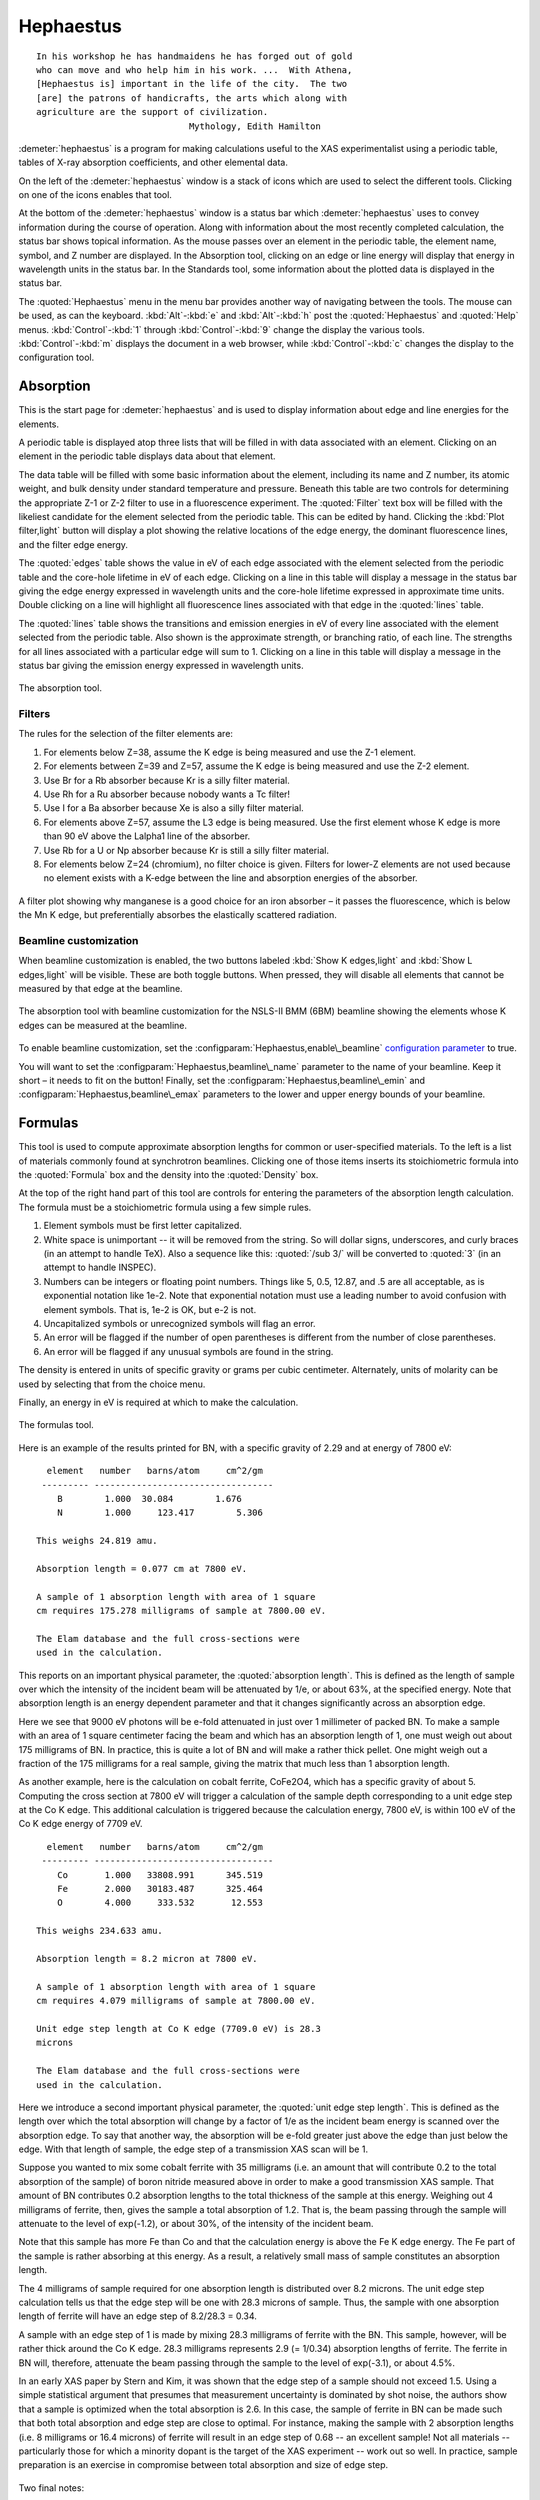 
Hephaestus
==========


::

        In his workshop he has handmaidens he has forged out of gold
        who can move and who help him in his work. ...  With Athena,
        [Hephaestus is] important in the life of the city.  The two
        [are] the patrons of handicrafts, the arts which along with
        agriculture are the support of civilization.
                                     Mythology, Edith Hamilton

:demeter:`hephaestus` is a program for making calculations useful to the XAS
experimentalist using a periodic table, tables of X-ray absorption
coefficients, and other elemental data.

On the left of the :demeter:`hephaestus` window is a stack of icons which are used
to select the different tools. Clicking on one of the icons enables that
tool.

At the bottom of the :demeter:`hephaestus` window is a status bar which :demeter:`hephaestus`
uses to convey information during the course of operation. Along with
information about the most recently completed calculation, the status
bar shows topical information. As the mouse passes over an element in
the periodic table, the element name, symbol, and Z number are
displayed. In the Absorption tool, clicking on an edge or line energy
will display that energy in wavelength units in the status bar. In the
Standards tool, some information about the plotted data is displayed in
the status bar.

The :quoted:`Hephaestus` menu in the menu bar provides another way of
navigating between the tools. The mouse can be used, as can the
keyboard. :kbd:`Alt`-:kbd:`e` and :kbd:`Alt`-:kbd:`h` post the
:quoted:`Hephaestus` and :quoted:`Help` menus. :kbd:`Control`-:kbd:`1`
through :kbd:`Control`-:kbd:`9` change the display the various
tools. :kbd:`Control`-:kbd:`m` displays the document in a web browser,
while :kbd:`Control`-:kbd:`c` changes the display to the configuration
tool.



Absorption
----------

This is the start page for :demeter:`hephaestus` and is used to
display information about edge and line energies for the elements.

A periodic table is displayed atop three lists that will be filled in
with data associated with an element. Clicking on an element in the
periodic table displays data about that element.

The data table will be filled with some basic information about the
element, including its name and Z number, its atomic weight, and bulk
density under standard temperature and pressure. Beneath this table
are two controls for determining the appropriate Z-1 or Z-2 filter to
use in a fluorescence experiment. The :quoted:`Filter` text box will
be filled with the likeliest candidate for the element selected from
the periodic table.  This can be edited by hand. Clicking the
:kbd:`Plot filter,light` button will display a plot showing the
relative locations of the edge energy, the dominant fluorescence
lines, and the filter edge energy.

The :quoted:`edges` table shows the value in eV of each edge associated with the
element selected from the periodic table and the core-hole lifetime in
eV of each edge. Clicking on a line in this table will display a message
in the status bar giving the edge energy expressed in wavelength units
and the core-hole lifetime expressed in approximate time units. Double
clicking on a line will highlight all fluorescence lines associated with
that edge in the :quoted:`lines` table.

The :quoted:`lines` table shows the transitions and emission energies in eV of
every line associated with the element selected from the periodic table.
Also shown is the approximate strength, or branching ratio, of each
line. The strengths for all lines associated with a particular edge will
sum to 1. Clicking on a line in this table will display a message in the
status bar giving the emission energy expressed in wavelength units.

.. _fig-hephabsorption:

.. figure:: ../_images/Hephaestus_absorption.png
   :target: _images/Hephaestus_absorption.png
   :width: 65%
   :align: center

   The absorption tool.




Filters
~~~~~~~

The rules for the selection of the filter elements are:

#. For elements below Z=38, assume the K edge is being measured and use
   the Z-1 element.

#. For elements between Z=39 and Z=57, assume the K edge is being
   measured and use the Z-2 element.

#. Use Br for a Rb absorber because Kr is a silly filter material.

#. Use Rh for a Ru absorber because nobody wants a Tc filter!

#. Use I for a Ba absorber because Xe is also a silly filter material.

#. For elements above Z=57, assume the L3 edge is being measured. Use
   the first element whose K edge is more than 90 eV above the Lalpha1
   line of the absorber.

#. Use Rb for a U or Np absorber because Kr is still a silly filter
   material.

#. For elements below Z=24 (chromium), no filter choice is given.
   Filters for lower-Z elements are not used because no element exists
   with a K-edge between the line and absorption energies of the
   absorber.

.. _fig-hephfilterplot:
   
.. figure:: ../_images/Hephaestus_filterplot.png
   :target: _images/Hephaestus_filterplot.png
   :width: 45%
   :align: center

   A filter plot showing why manganese is a good choice for an iron
   absorber – it passes the fluorescence, which is below the Mn K edge, but
   preferentially absorbes the elastically scattered radiation.


Beamline customization
~~~~~~~~~~~~~~~~~~~~~~

When beamline customization is enabled, the two buttons labeled
:kbd:`Show K edges,light` and :kbd:`Show L edges,light` will be
visible. These are both toggle buttons. When pressed, they will
disable all elements that cannot be measured by that edge at the
beamline.

.. _fig-hephbeamline:

.. figure:: ../_images/Hephaestus_beamline.png
   :target: _images/Hephaestus_beamline.png
   :width: 65%
   :align: center

   The absorption tool with beamline customization for the NSLS-II BMM
   (6BM) beamline showing the elements whose K edges can be measured at the
   beamline.

To enable beamline customization, set the
:configparam:`Hephaestus,enable\_beamline` `configuration parameter
<other/prefs.html>`__ to true.

You will want to set the :configparam:`Hephaestus,beamline\_name`
parameter to the name of your beamline. Keep it short – it needs to
fit on the button!  Finally, set the
:configparam:`Hephaestus,beamline\_emin` and
:configparam:`Hephaestus,beamline\_emax` parameters to the lower and
upper energy bounds of your beamline.


Formulas
--------

This tool is used to compute approximate absorption lengths for common
or user-specified materials. To the left is a list of materials commonly
found at synchrotron beamlines. Clicking one of those items inserts its
stoichiometric formula into the :quoted:`Formula` box and the density into the
:quoted:`Density` box.

At the top of the right hand part of this tool are controls for entering
the parameters of the absorption length calculation. The formula must be
a stoichiometric formula using a few simple rules.

#. Element symbols must be first letter capitalized.

#. White space is unimportant -- it will be removed from the string. So
   will dollar signs, underscores, and curly braces (in an attempt to
   handle TeX). Also a sequence like this: :quoted:`/sub 3/` will be converted
   to :quoted:`3` (in an attempt to handle INSPEC).

#. Numbers can be integers or floating point numbers. Things like 5,
   0.5, 12.87, and .5 are all acceptable, as is exponential notation
   like 1e-2. Note that exponential notation must use a leading number
   to avoid confusion with element symbols. That is, 1e-2 is OK, but e-2
   is not.

#. Uncapitalized symbols or unrecognized symbols will flag an error.

#. An error will be flagged if the number of open parentheses is
   different from the number of close parentheses.

#. An error will be flagged if any unusual symbols are found in the
   string.

The density is entered in units of specific gravity or grams per cubic
centimeter. Alternately, units of molarity can be used by selecting that
from the choice menu.

Finally, an energy in eV is required at which to make the calculation.


.. _fig-hephformulas:

.. figure:: ../_images/Hephaestus_formulas.png
   :target: _images/Hephaestus_formulas.png
   :width: 65%
   :align: center

   The formulas tool.

Here is an example of the results printed for BN, with a specific
gravity of 2.29 and at energy of 7800 eV:

::

          element   number   barns/atom     cm^2/gm
         --------- ----------------------------------
            B        1.000  30.084        1.676
            N        1.000     123.417        5.306
        
        This weighs 24.819 amu.
        
        Absorption length = 0.077 cm at 7800 eV.
        
        A sample of 1 absorption length with area of 1 square
        cm requires 175.278 milligrams of sample at 7800.00 eV.
        
        The Elam database and the full cross-sections were
        used in the calculation.

This reports on an important physical parameter, the
:quoted:`absorption length`. This is defined as the length of sample
over which the intensity of the incident beam will be attenuated by
1/e, or about 63%, at the specified energy. Note that absorption
length is an energy dependent parameter and that it changes
significantly across an absorption edge.

Here we see that 9000 eV photons will be e-fold attenuated in just over
1 millimeter of packed BN. To make a sample with an area of 1 square
centimeter facing the beam and which has an absorption length of 1, one
must weigh out about 175 milligrams of BN. In practice, this is quite a
lot of BN and will make a rather thick pellet. One might weigh out a
fraction of the 175 milligrams for a real sample, giving the matrix that
much less than 1 absorption length.

As another example, here is the calculation on cobalt ferrite, CoFe2O4,
which has a specific gravity of about 5. Computing the cross section at
7800 eV will trigger a calculation of the sample depth corresponding to
a unit edge step at the Co K edge. This additional calculation is
triggered because the calculation energy, 7800 eV, is within 100 eV of
the Co K edge energy of 7709 eV.

::

          element   number   barns/atom     cm^2/gm
         --------- ----------------------------------
            Co       1.000   33808.991      345.519
            Fe       2.000   30183.487      325.464
            O        4.000     333.532       12.553
        
        This weighs 234.633 amu.
        
        Absorption length = 8.2 micron at 7800 eV.
        
        A sample of 1 absorption length with area of 1 square
        cm requires 4.079 milligrams of sample at 7800.00 eV.
        
        Unit edge step length at Co K edge (7709.0 eV) is 28.3
        microns
        
        The Elam database and the full cross-sections were
        used in the calculation.

Here we introduce a second important physical parameter, the
:quoted:`unit edge step length`. This is defined as the length over
which the total absorption will change by a factor of 1/e as the
incident beam energy is scanned over the absorption edge. To say that
another way, the absorption will be e-fold greater just above the edge
than just below the edge. With that length of sample, the edge step of
a transmission XAS scan will be 1.

Suppose you wanted to mix some cobalt ferrite with 35 milligrams (i.e.
an amount that will contribute 0.2 to the total absorption of the
sample) of boron nitride measured above in order to make a good
transmission XAS sample. That amount of BN contributes 0.2 absorption
lengths to the total thickness of the sample at this energy. Weighing
out 4 milligrams of ferrite, then, gives the sample a total absorption
of 1.2. That is, the beam passing through the sample will attenuate to
the level of exp(-1.2), or about 30%, of the intensity of the incident
beam.

Note that this sample has more Fe than Co and that the calculation
energy is above the Fe K edge energy. The Fe part of the sample is
rather absorbing at this energy. As a result, a relatively small mass of
sample constitutes an absorption length.

The 4 milligrams of sample required for one absorption length is
distributed over 8.2 microns. The unit edge step calculation tells us
that the edge step will be one with 28.3 microns of sample. Thus, the
sample with one absorption length of ferrite will have an edge step of
8.2/28.3 = 0.34.

A sample with an edge step of 1 is made by mixing 28.3 milligrams of
ferrite with the BN. This sample, however, will be rather thick around
the Co K edge. 28.3 milligrams represents 2.9 (= 1/0.34) absorption
lengths of ferrite. The ferrite in BN will, therefore, attenuate the
beam passing through the sample to the level of exp(-3.1), or about
4.5%.

In an early XAS paper by Stern and Kim, it was shown that the
edge step of a sample should not exceed 1.5. Using a simple
statistical argument that presumes that measurement uncertainty is
dominated by shot noise, the authors show that a sample is optimized
when the total absorption is 2.6. In this case, the sample of ferrite
in BN can be made such that both total absorption and edge step are
close to optimal. For instance, making the sample with 2 absorption
lengths (i.e. 8 milligrams or 16.4 microns) of ferrite will result in
an edge step of 0.68 -- an excellent sample! Not all materials --
particularly those for which a minority dopant is the target of the
XAS experiment -- work out so well. In practice, sample preparation is
an exercise in compromise between total absorption and size of edge
step.

    .. bibliography:: athena.bib
       :filter: author % "Stern"
       :list: bullet


Two final notes:

#. The calculation of absorption length in units of length, in this case
   8.2 microns, is another useful metric for high quality sample
   preparation. To mix ferrite powder with BN to obtain a nicely
   homogeneous sample, it is necessary that the ferrite powder be
   composed of grains that are small compared to the absorption length.
   In this, you would want micron-sized or smaller grains. Note that a
   stack of laboratory metal meshes are not adequate for separating out
   powders for this sample. A 400 mesh -- usually the finest one in a
   common stack of sieves -- has openings of 37 microns. That is vastly
   too large for your ferrite XAS samples!

#. Transmission XAS samples are often made with 10s of milligrams of
   material. That is true for the example given above and, indeed, for
   many materials science problems. 10s of milligrams of sample is a
   very small quantity. That material must be distributed in the beam
   uniformly and packaged in a manner that can be readily handled.
   What's more, the sample may need to survive placement in a cryostat,
   a furnace, or some other in situ environment. In the example given
   above, reference is made to boron nitride. BN is often used a sample
   matrix by mixing the sample thoroughly in the BN and pressing the
   mixed powders into a pellet using a hydrolic press. This results in a
   sample which is thick enough to manage by hand and sturdy enough for
   a cryostat or furnace. Other materials are commonly used for this
   purpose, such as graphite, polyethylene glycol, and sucrose.

Ion Chambers
------------

This tool is used to determine appropriate contents of ion chambers at a
given energy. The calculation requires several parameters, including

#. The length in centimeters of the ion chamber. This can be selected
   from a list of common lengths or supplied by the user.

#. The relative fractions of two gasses mixed together in the ion
   chambers. Each can be selected from a list which includes H2, N2, Ar,
   Ne, Kr, and Xe.

#. The pressure of the gas inside the ion chamber, in Torr. Atmospheric
   pressure is 760 Torr.

The percentage absorbed by the ion chamber will usually auto-update as
you change the parameters. Clicking the :kbd:`Compute,light` button
forces an update. Clicking the :kbd:`Reset,light` button returns all
the parameters to their initial values.

As a rule of thumb, 10% is a good amount of absorption for the I0
chamber. This will allow for a good measurement of incidence flux while
leaving most photons for the rest of the measurement. 66 percent is a
good amount for the It, Ir, and If chambers. This distributes the
absorption over the entire length of the ion chamber. In the case of It,
this leaves enough photons passing through to the reference chamber to
allow for a reasonable measurement on Ir.

If you know the amplifier gain and voltage signal coming from your
current-to-voltage amplifier (such as a Keithley 427 or 428), specifying
these will compute a crude calculation of photon flux incident upon the
chamber.

::

               e * energy * flux * gain
          V = --------------------------
                  IonizationEnergy

The ionization energy is about 32 volts for most gasses and the electron
charge ``e`` is about 1.6E-19 Coulombs.

.. _fig-hephion:

.. figure:: ../_images/Hephaestus_ionchambers.png
   :target: _images/Hephaestus_ionchambers.png
   :width: 65%
   :align: center

   The ion chambers tool.


Data
----

This tool is used to display a number of useful physical and chemical
properties of the elements. Selecting an element from the periodic table
will fill in a table with the data for that element.

Beneath the periodic table is a tabbed notebook. Each tab contains a
different data table. The :quoted:`Elemental data` tab contains a variety of
general information. The :quoted:`Ionic radii` tab contains the Shannon ionic
radii. The :quoted:`Neutron data` tab conatins data on thermal neutron
scattering lengths and cross sections for the major isotopes.

.. _fig-hephdata:

.. figure:: ../_images/Hephaestus_data.png
   :target: _images/Hephaestus_data.png
   :width: 65%
   :align: center

   The data tool.

Data sources:

**General data**
    Swiped from http://edu.kde.org/kalzium/
**Mossbauer data**
    List of Mossbauer active isotopes is from http://mossbauer.org,
    which does not seem to be about Mossbauer spectroscopy anymore.
**Ionic radii**
    .. bibliography:: athena.bib
       :filter: author % "Shannon"

    Conversion of data to JSON at `Electronic Table of Shannon Ionic
    Radii, J. David Van Horn, 2001, downloaded
    10/13/2015. <http://v.web.umkc.edu/vanhornj/shannonradii.htm>`__
**Neutron data**
    .. bibliography:: athena.bib
       :filter: author % "Sears"

    See also https://www.ncnr.nist.gov/resources/n-lengths/list.html 
    Scattering lengths are in femtometers, cross sections are in barns
    (10E-24 cm), scattering lengths and cross sections in parenthesis
    are uncertainties, and for radioisotopes the half-life is given
    instead of the natural abundance.


Transitions
-----------

This tool displays a non-interactive chart explaining the transitions
for each of the emission lines. The initial and final states for each
named K and L transition is shown. The chart follows Figure 1.1 in the
Center for X-Ray Optics X-Ray Data Booklet.

.. _fig-hephtransitions:

.. figure:: ../_images/Hephaestus_transitions.png
   :target: _images/Hephaestus_transitions.png
   :width: 65%
   :align: center

   The transitions tool.



Edge Finder
-----------

This tool displays a table, ordered by increasing edge energy, of all
edge energies on the periodic table. The table also shows the edge
energies in wavelength units and the core-hole lifetimes.

The purpose of this tool is to aid in identifying edges observed during
measurements. To search the list, enter an energy in the text box on the
right and click search (or hit return). The list will be recentered
around that energy. Hopefully this will help you identify the mysterious
feature in your measured data!

You can also search for edges at the second or third harmonic of the
energy. This can be useful in the case of poor harmonic rejection in the
incident beam and the excitation of a much higher energy edge.

.. _fig-hephedgefinder:

.. figure:: ../_images/Hephaestus_edgefinder.png
   :target: _images/Hephaestus_edgefinder.png
   :width: 65%
   :align: center

   The edge finder tool.



Line Finder
-----------

This tool displays a table, ordered by increasing emission energy, of
all emission line energies on the periodic table. The table also shows
the emission energies in wavelength units and the strength (or branching
ratio) of each line relative to the other lines arising from the same
absorption edge.

The purpose of this tool is to aid in identifying emission lines
observed during measurements. To search the list, enter an energy in the
text box on the right and click search (or hit return). The list will be
recentered around that energy. Hopefully this will help you identify the
mysterious line in your fluorescence data!

.. _fig-hephlinefinder:

.. figure:: ../_images/Hephaestus_linefinder.png
   :target: _images/Hephaestus_linefinder.png
   :width: 65%
   :align: center

   The line finder tool.



Standards
---------

Demeter is distributed with a small library of data on standard
materials. These XANES spectra can be access via this tool. You will
find that this library is quite tiny at this time. The hope is that a
future effort in an XAS standards library will take off. When that
happens, this will be :demeter:`hephaestus`' interface to that effort.

Clicking on an element in the periodic table displays a list of all the
standards in the library measured for that element. The disabled
elements in the periodic table are ones for which the library has no
entries.

The XANES data can be plotted as normalized mu(E) or as the derivative
of mu(E). The data present have all been annotated so that interesting
points are marked on the plots.

The :kbd:`Save,light` button will prompt for a file name and save the
mu(E) data to a file.

One point of this tool is to make obsolete the :quoted:`Reference Spectra`
printout from EXAFS Materials that is found at many beamlines.
http://exafsmaterials.com/Ref_Spectra_0.4MB.pdf

.. _fig-hephstandards:

.. figure:: ../_images/Hephaestus_standards.png
   :target: _images/Hephaestus_standards.png
   :width: 65%
   :align: center

   The standards tool.

.. _fig-hephstandardsplot:

.. figure:: ../_images/Hephaestus_standards_plot.png
   :target: _images/Hephaestus_standards_plot.png
   :width: 45%
   :align: center

   An anotated standards plot for manganese oxalate.



F' and F"
---------

This tool plots the complex anomalous scattering data from the
Cromer-Liberman tables as a function of energy. The start and end
energies for the plot are entered, as well as the energy grid spacing.
When an element is selected from the periodic table, it's f' and f"
values are plotted.

Anomalous scattering for elements can be plotted alone or over-plotted
with other elements. You can also select to plot either f', f", or both.

The f' and f" data can be saved to a file.


.. _fig-hephf1f2:

.. figure:: ../_images/Hephaestus_f1f2.png
   :target: _images/Hephaestus_f1f2.png
   :width: 65%
   :align: center

   The f' and f" tool.
	   
.. _fig-hephf1f2plot:

.. figure:: ../_images/Hephaestus_f1f2_plot.png
   :target: _images/Hephaestus_f1f2_plot.png
   :width: 45%
   :align: center

   An f' and f" plot for vanadium.



Preferences
-----------

The behavior of :demeter:`hephaestus` can be configured via the
preferences tool.  This uses the same preferences tool as
:demeter:`athena` and :demeter:`artemis`, although only those
preference groups relevant to :demeter:`hephaestus` and to plotting
are presented.

Click on a group in the :quoted:`Parameters` list to open a
group. Click on a parameter to display it in the controls on the
right. You will be given controls appropriate to each parameter's data
type for setting the parameter value. The :kbd:`Your value,light` and
:kbd:`Demeter's value,light` buttons can be used to restore a
parameter's value. A description of the displayed parameter will be
written in the large text box.

Parameters can be applied for the current session or applied and saved
to your configuration file.


Credits
-------

- The layout of :demeter:`hephaestus` -- with its button bar on the
  left side which changes the mode of the main part of the program --
  was inspired by the personal information management program I use
  on my KDE systems, Kontact. I found it effective so I swiped it for
  this program.

- The pictures used on the buttons were cropped from images I found
  using Google. The picture of the ion chamber is from the Advanced
  Designed Consulting web site. Their ion chambers are quite
  nice. The edge finder icon was swiped from the find.png icon in the
  kid's icon theme for KDE. The line finder icon is from a web page
  by the Alberta Synchrotron Institute and depicts a fluorescence map
  of some rock.  The documentation icon was found under a Creative
  Commons license at http://battellemedia.com/archives/001952.php

- The formulas utility owes much to Gerry Roe, who pointed out a bug,
  and Erik Gullikson, whose similar utility on the web set me
  straight.

- The information used in the chemical data utility is from the
  kalziumrc file, which was swiped from the Kalzium package. See
  http://edu.kde.org/kalzium/ for more details. The data for
  Mossbauer active isotopes was taken from http://www.mossbauer.org

- The ion chamber and edge finder utilities were inspired by the
  similar utilities in the data acquisition program by Lars Fuerenlid
  and Johnny Kirkland that was widely used at NSLS. Lars and Johnny
  seem to have a deeper love of pastel than do I.

- The electronic transitions chart was created from scratch but
  slavishly following Figure 1.1 in the `Center for X-Ray Optics X-Ray
  Data Booklet <http://xdb.lbl.gov/>`_.

- :demeter:`hephaestus` makes use of several things from
  http://www.cpan.org

- And, of course, the users of my various software efforts deserve all
  the credit for kind praise and useful feedback over these many
  years.

The absorption data resources all have literature references.

**The Elam tables**
    .. bibliography:: athena.bib
       :filter: author % "Elam"
       :list: bullet

    This is the source of data for the
    edge and line finders and for the filter plot.
    
**The McMaster tables**
    .. bibliography:: athena.bib
       :filter: author % "McMaster"
       :list: bullet

    These data were originally
    compiled in machine readable form by Pathikrit Bandyopadhyay.

**The Henke tables**
    .. bibliography:: athena.bib
       :filter: author % "Henke"
       :list: bullet

    The data is available at
    http://www-cxro.lbl.gov/optical_constants.

**The Chantler tables**
    .. bibliography:: athena.bib
       :filter: author % "Chantler" and year == "1995"
       :list: bullet

    The data files can be found
    at http://physics.nist.gov/PhysRefData/FFast/html/form.html

**The Cromer-Liberman tables**
    .. bibliography:: athena.bib
       :filter: author % "Brennan"
       :list: bullet

**The Shaltout tables**
    .. bibliography:: athena.bib
       :filter: author % "Shaltout"
       :list: bullet



Bugs and limitations
--------------------

Every calculation at high energy is inaccurate in :demeter:`hephaestus`.
Xray::Absorption does not correctly handle the mass-energy absorption
coefficients at high energy, although the ion chamber utility does
attempt a (very) crude correction.

More types of information can be added to the chemical data utility. If
there is something you would like to see, you should send the data in an
easily readable format (i.e. plain text is lovely). Merely suggesting
new data types is unlikely to have any effect. Supplying the data is
highly likely to have an effect.

My wish list includes auger/fluorescence branching ratios in one of
the periodic table utilities and providing the Berger/Hubble XCOM
tables and :demeter:`feff`'s optical calculations as
data resources.

    .. bibliography:: athena.bib
       :filter: author % "Berger"
       :list: bullet
